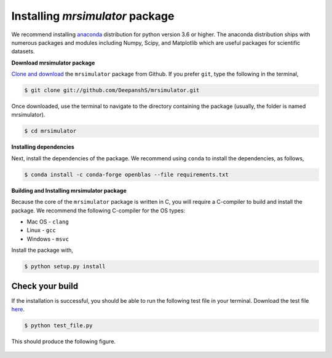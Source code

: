 

.. _shielding_tensor_api:

================================
Installing `mrsimulator` package
================================

We recommend installing `anaconda <https://www.anaconda.com/distribution/>`_
distribution for python version 3.6 or higher. The anaconda distribution
ships with numerous packages and modules including Numpy, Scipy, and Matplotlib
which are useful packages for scientific datasets.

**Download mrsimulator package**

`Clone and download <https://github.com/DeepanshS/mrsimulator>`_ the ``mrsimulator``
package from Github. If you prefer ``git``, type the following in the terminal,

.. code-block:: bash

    $ git clone git://github.com/DeepanshS/mrsimulator.git

Once downloaded, use the terminal to navigate to the directory
containing the package (usually, the folder is named mrsimulator).

.. code-block:: bash

    $ cd mrsimulator


**Installing dependencies**

Next, install the dependencies of the package. We recommend using ``conda`` to
install the dependencies, as follows,

.. code-block:: bash

    $ conda install -c conda-forge openblas --file requirements.txt



**Building and Installing mrsimulator package**

Because the core of the ``mrsimulator`` package is written in C, you will
require a C-compiler to build and install the package. We recommend the
following C-compiler for the OS types:

- Mac OS - ``clang``
- Linux - ``gcc``
- Windows - ``msvc``

Install the package with,

.. code-block:: shell

    $ python setup.py install

.. pip install git+https://github.com/DeepanshS/mrsimulator.git@master


Check your build
----------------

If the installation is successful, you should be able to run the following test
file in your terminal. Download the test file
`here <https://raw.github.com/DeepanshS/mrsimulator-test/master/test_file.py?raw=true>`_.

.. code-block:: text

    $ python test_file.py

This should produce the following figure.

.. figure:: _static/test_output.*
    :figclass: figure-polaroid
